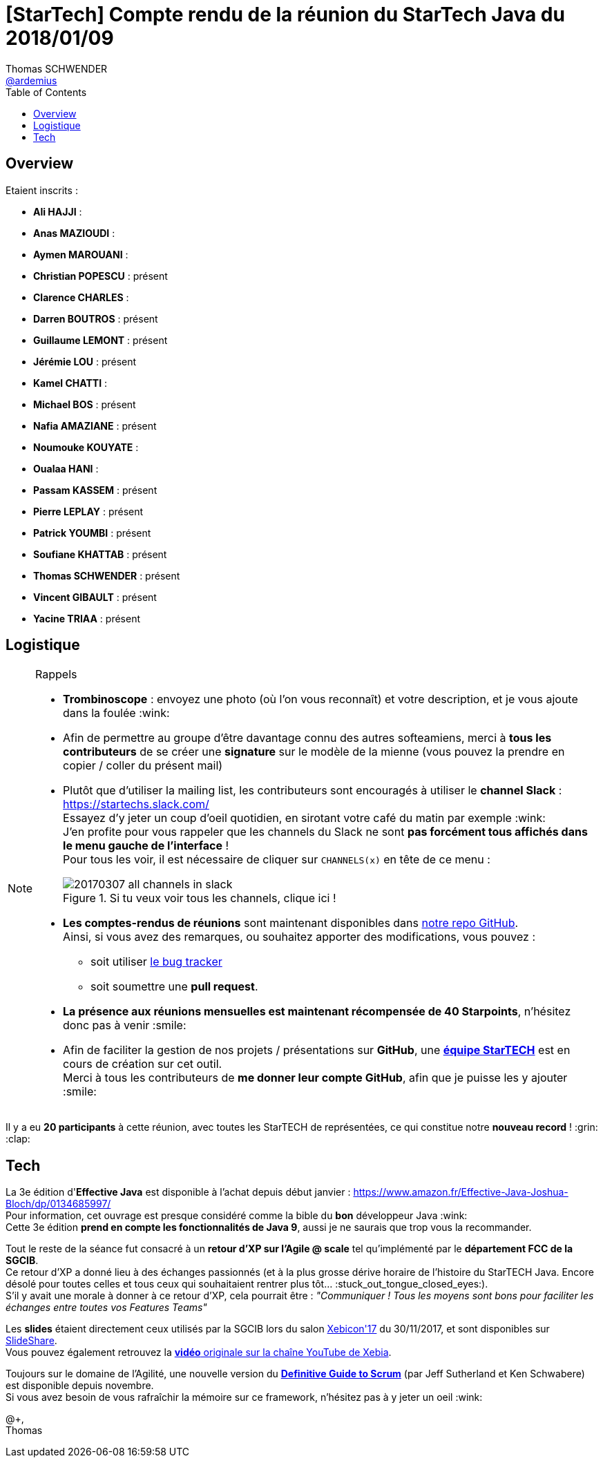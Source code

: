= [StarTech] Compte rendu de la réunion du StarTech Java du 2018/01/09
Thomas SCHWENDER <https://github.com/ardemius[@ardemius]>
// Handling GitHub admonition blocks icons
ifndef::env-github[:icons: font]
ifdef::env-github[]
:status:
:outfilesuffix: .adoc
:caution-caption: :fire:
:important-caption: :exclamation:
:note-caption: :paperclip:
:tip-caption: :bulb:
:warning-caption: :warning:
endif::[]
:imagesdir: images
:source-highlighter: highlightjs
// Next 2 ones are to handle line breaks in some particular elements (list, footnotes, etc.)
:lb: pass:[<br> +]
:sb: pass:[<br>]
// check https://github.com/Ardemius/personal-wiki/wiki/AsciiDoctor-tips for tips on table of content in GitHub
:toc: macro
//:toclevels: 3

toc::[]

== Overview

Etaient inscrits :

* *Ali HAJJI* : 
* *Anas MAZIOUDI* : 
* *Aymen MAROUANI* : 
* *Christian POPESCU* : présent
* *Clarence CHARLES* : 
* *Darren BOUTROS* : présent
* *Guillaume LEMONT* : présent
* *Jérémie LOU* : présent
* *Kamel CHATTI* : 
* *Michael BOS* : présent
* *Nafia AMAZIANE* : présent
* *Noumouke KOUYATE* : 
* *Oualaa HANI* : 
* *Passam KASSEM* : présent
* *Pierre LEPLAY* : présent
* *Patrick YOUMBI* : présent
* *Soufiane KHATTAB* : présent
* *Thomas SCHWENDER* : présent
* *Vincent GIBAULT* : présent
* *Yacine TRIAA* : présent

== Logistique

.Rappels
[NOTE]
====
* [red]*Trombinoscope* : envoyez une photo (où l’on vous reconnaît) et votre description, et je vous ajoute dans la foulée :wink:
* Afin de permettre au groupe d'être davantage connu des autres softeamiens, merci à *tous les contributeurs* de se créer une *signature* sur le modèle de la mienne (vous pouvez la prendre en copier / coller du présent mail)
* Plutôt que d'utiliser la mailing list, les contributeurs sont encouragés à utiliser le *channel Slack* : https://startechs.slack.com/ +
Essayez d'y jeter un coup d'oeil quotidien, en sirotant votre café du matin par exemple :wink: +
J'en profite pour vous rappeler que les channels du Slack ne sont [red]*pas forcément tous affichés dans le menu gauche de l'interface* ! +
Pour tous les voir, il est nécessaire de cliquer sur `CHANNELS(x)` en tête de ce menu :
+
image::20170307_all-channels-in-slack.png[title="Si tu veux voir tous les channels, clique ici !"] 
+
* *Les comptes-rendus de réunions* sont maintenant disponibles dans https://github.com/softeamfr/startech-meetings-reports[notre repo GitHub]. +
Ainsi, si vous avez des remarques, ou souhaitez apporter des modifications, vous pouvez : 
** soit utiliser https://github.com/softeamfr/startech-meetings-reports/issues[le bug tracker]
** soit soumettre une *pull request*.
* *La présence aux réunions mensuelles est maintenant récompensée de 40 Starpoints*, n'hésitez donc pas à venir :smile:
* Afin de faciliter la gestion de nos projets / présentations sur *GitHub*, une https://github.com/orgs/softeamfr/teams/startech-java[*équipe StarTECH*] est en cours de création sur cet outil. +
Merci à tous les contributeurs de [red]*me donner leur compte GitHub*, afin que je puisse les y ajouter :smile:
====

Il y a eu *20 participants* à cette réunion, avec toutes les StarTECH de représentées, ce qui constitue notre *nouveau record* ! :grin: :clap:

== Tech

La 3e édition d'*Effective Java* est disponible à l'achat depuis début janvier : https://www.amazon.fr/Effective-Java-Joshua-Bloch/dp/0134685997/ +
Pour information, cet ouvrage est presque considéré comme la bible du *bon* développeur Java :wink: +
Cette 3e édition *prend en compte les fonctionnalités de Java 9*, aussi je ne saurais que trop vous la recommander.

Tout le reste de la séance fut consacré à un *retour d'XP sur l'Agile @ scale* tel qu'implémenté par le *département FCC de la SGCIB*. +
Ce retour d'XP a donné lieu à des échanges passionnés (et à la plus grosse dérive horaire de l'histoire du StarTECH Java. Encore désolé pour toutes celles et tous ceux qui souhaitaient rentrer plus tôt... :stuck_out_tongue_closed_eyes:). +
S'il y avait une morale à donner à ce retour d'XP, cela pourrait être : _"Communiquer ! Tous les moyens sont bons pour faciliter les échanges entre toutes vos Features Teams"_

Les *slides* étaient directement ceux utilisés par la SGCIB lors du salon http://xebicon.fr/[Xebicon'17] du 30/11/2017, et sont disponibles sur https://www.slideshare.net/XebiaFrance/xebicon17-tamtams-voici-lhistoire-de-la-disparition-des-dinosaures-de-lit-et-la-naissance-dune-tribu-dune-nouvelle-espce-stephane-guedon-nicolas-bourgeois-et-aimery-duriezmise[SlideShare]. +
Vous pouvez également retrouvez la https://www.youtube.com/watch?v=eBBfXOH-qPg[*vidéo* originale sur la chaîne YouTube de Xebia].

Toujours sur le domaine de l'Agilité, une nouvelle version du http://www.scrumguides.org/docs/scrumguide/v2017/2017-Scrum-Guide-US.pdf[*Definitive Guide to Scrum*] (par Jeff Sutherland et Ken Schwabere) est disponible depuis novembre. +
Si vous avez besoin de vous rafraîchir la mémoire sur ce framework, n'hésitez pas à y jeter un oeil :wink:

@+, +
Thomas


